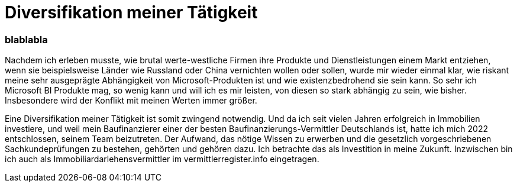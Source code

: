 = Diversifikation meiner Tätigkeit
:page-subtitle: blablabla
:page-last-updated: 2022-09-15
:page-tags: ["Krankenhaus", "Automechaniker", "alte weiße Chirurgen"]

:imagesdir: ../assets/img

ifndef::env-site[]

// on the jekyll server, the :page-subtitle: is displayed below the title.
// but it is not shown, when rendered in html5, and the site is rendered in html5, when working locally
// so we show it additionally only, when we work locally
// https://docs.asciidoctor.org/asciidoc/latest/document/subtitle/

[discrete] 
=== {page-subtitle}

endif::env-site[]

Nachdem ich erleben musste, wie brutal werte-westliche Firmen ihre Produkte und Dienstleistungen einem Markt entziehen, wenn sie beispielsweise Länder wie Russland oder China vernichten wollen oder sollen, wurde mir wieder einmal klar, wie riskant meine sehr ausgeprägte Abhängigkeit von Microsoft-Produkten ist und wie existenzbedrohend sie sein kann. So sehr ich Microsoft BI Produkte mag, so wenig kann und will ich es mir leisten, von diesen so stark abhängig zu sein, wie bisher. Insbesondere wird der Konflikt mit meinen Werten immer größer.

Eine Diversifikation meiner Tätigkeit ist somit zwingend notwendig. Und da ich seit vielen Jahren erfolgreich in Immobilien investiere, und weil mein Baufinanzierer einer der besten Baufinanzierungs-Vermittler Deutschlands ist, hatte ich mich 2022 entschlossen, seinem Team beizutreten. Der Aufwand, das nötige Wissen zu erwerben und die gesetzlich vorgeschriebenen Sachkundeprüfungen zu bestehen, gehörten und gehören dazu. Ich betrachte das als Investition in meine Zukunft. Inzwischen bin ich auch als Immobiliardarlehensvermittler im vermittlerregister.info eingetragen.
